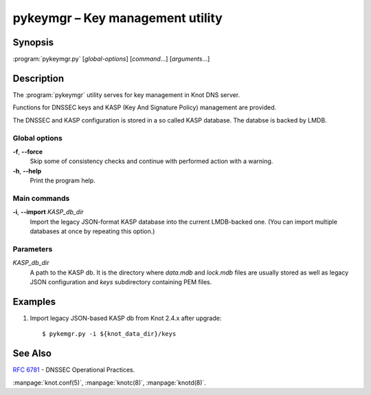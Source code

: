 .. highlight:: console

pykeymgr – Key management utility
=================================

Synopsis
--------

:program:`pykeymgr.py` [*global-options*] [*command*...] [*arguments*...]

Description
-----------

The :program:`pykeymgr` utility serves for key management in Knot DNS server.

Functions for DNSSEC keys and KASP (Key And Signature Policy)
management are provided.

The DNSSEC and KASP configuration is stored in a so called KASP database.
The databse is backed by LMDB.

Global options
..............

**-f**, **--force** 
  Skip some of consistency checks and continue with performed action with a warning.

**-h**, **--help**
  Print the program help.

Main commands
.............

**-i**, **--import** *KASP_db_dir*
  Import the legacy JSON-format KASP database into the current LMDB-backed one.
  (You can import multiple databases at once by repeating this option.)

Parameters
..........

*KASP_db_dir*
  A path to the KASP db. It is the directory where `data.mdb` and `lock.mdb`
  files are usually stored as well as legacy JSON configuration and `keys`
  subdirectory containing PEM files.

Examples
--------

1. Import legacy JSON-based KASP db from Knot 2.4.x after upgrade::

    $ pykemgr.py -i ${knot_data_dir}/keys

See Also
--------

:rfc:`6781` - DNSSEC Operational Practices.

:manpage:`knot.conf(5)`,
:manpage:`knotc(8)`,
:manpage:`knotd(8)`.
